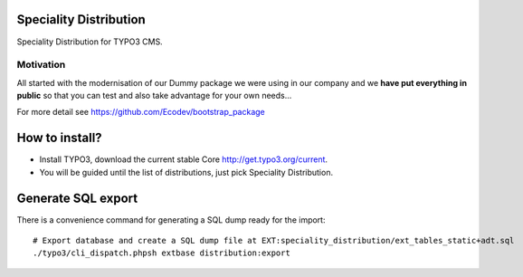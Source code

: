Speciality Distribution
=======================

Speciality Distribution for TYPO3 CMS.

Motivation
----------

All started with the modernisation of our Dummy package we were using in our company
and we  **have put everything in public** so that you can test and also take advantage for your own needs...

For more detail see https://github.com/Ecodev/bootstrap_package

How to install?
===============

- Install TYPO3, download the current stable Core http://get.typo3.org/current.
- You will be guided until the list of distributions, just pick Speciality Distribution.

Generate SQL export
===================

There is a convenience command for generating a SQL dump ready for the import::

	# Export database and create a SQL dump file at EXT:speciality_distribution/ext_tables_static+adt.sql
	./typo3/cli_dispatch.phpsh extbase distribution:export
